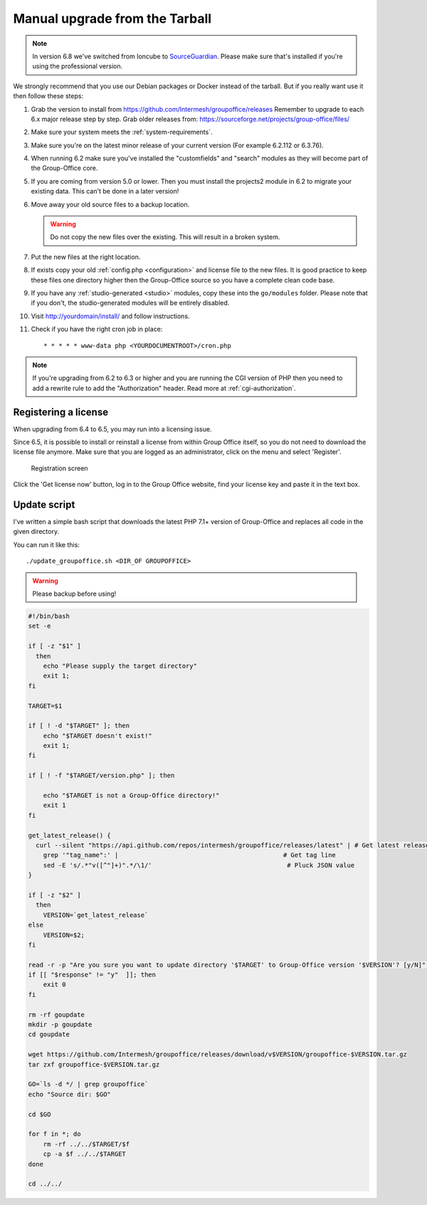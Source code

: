 Manual upgrade from the Tarball
-------------------------------

.. note:: In version 6.8 we've switched from Ioncube to `SourceGuardian <https://www.sourceguardian.com/loaders.html>`_.
    Please make sure that's installed if you're using the professional version.

We strongly recommend that you use our Debian packages or Docker instead of the
tarball. But if you really want use it then follow these steps:

1. Grab the version to install from https://github.com/Intermesh/groupoffice/releases
   Remember to upgrade to each 6.x major release step by step. Grab older releases from: https://sourceforge.net/projects/group-office/files/
2. Make sure your system meets the :ref:`system-requirements`.
3. Make sure you're on the latest minor release of your current version (For example 6.2.112 or 6.3.76).
4. When running 6.2 make sure you've installed the "customfields" and "search" modules as they 
   will become part of the Group-Office core.
5. If you are coming from version 5.0 or lower. Then you must install the projects2 module in 6.2 to migrate your existing data. This can't be done in a later version!
6. Move away your old source files to a backup location.
   
   .. warning:: Do not copy the new files over the existing. This will result in a broken system.
      
7. Put the new files at the right location.
8. If exists copy your old :ref:`config.php <configuration>` and license file to the new
   files. It is good practice to keep these files one directory higher then the 
   Group-Office source so you have a complete clean code base.
9. If you have any :ref:`studio-generated <studio>` modules, copy these into the ``go/modules`` folder. Please note that if you don't, the studio-generated modules will be entirely disabled.
10. Visit http://yourdomain/install/ and follow instructions.
11. Check if you have the right cron job in place::

      * * * * * www-data php <YOURDOCUMENTROOT>/cron.php

.. note:: If you're upgrading from 6.2 to 6.3 or higher and you are running the CGI version of PHP then you need to add a rewrite rule to add the "Authorization" header. Read more at :ref:`cgi-authorization`.

Registering a license
`````````````````````

When upgrading from 6.4 to 6.5, you may run into a licensing issue.

Since 6.5, it is possible to install or reinstall a license from within Group Office itself, so you do not need to
download the license file anymore. Make sure that you are logged as an administrator, click on the menu and select
'Register'.

.. figure:: /_static/upgrade/registration.png

   Registration screen

Click the 'Get license now' button, log in to the Group Office website, find your license key and paste it in the text box.

Update script
`````````````

I've written a simple bash script that downloads the latest PHP 7.1+ version of Group-Office and replaces all code in the
given directory.

You can run it like this::

    ./update_groupoffice.sh <DIR_OF GROUPOFFICE>


.. warning:: Please backup before using!

.. code::

    #!/bin/bash
    set -e

    if [ -z "$1" ]
      then
        echo "Please supply the target directory"
        exit 1;
    fi

    TARGET=$1

    if [ ! -d "$TARGET" ]; then
        echo "$TARGET doesn't exist!"
        exit 1;
    fi

    if [ ! -f "$TARGET/version.php" ]; then

        echo "$TARGET is not a Group-Office directory!"
        exit 1
    fi

    get_latest_release() {
      curl --silent "https://api.github.com/repos/intermesh/groupoffice/releases/latest" | # Get latest release from GitHub api
        grep '"tag_name":' |                                            # Get tag line
        sed -E 's/.*"v([^"]+)".*/\1/'                                    # Pluck JSON value
    }

    if [ -z "$2" ]
      then
        VERSION=`get_latest_release`
    else
        VERSION=$2;
    fi

    read -r -p "Are you sure you want to update directory '$TARGET' to Group-Office version '$VERSION'? [y/N]" response;
    if [[ "$response" != "y"  ]]; then
        exit 0
    fi

    rm -rf goupdate
    mkdir -p goupdate
    cd goupdate

    wget https://github.com/Intermesh/groupoffice/releases/download/v$VERSION/groupoffice-$VERSION.tar.gz
    tar zxf groupoffice-$VERSION.tar.gz

    GO=`ls -d */ | grep groupoffice`
    echo "Source dir: $GO"

    cd $GO

    for f in *; do
        rm -rf ../../$TARGET/$f
        cp -a $f ../../$TARGET
    done

    cd ../../





